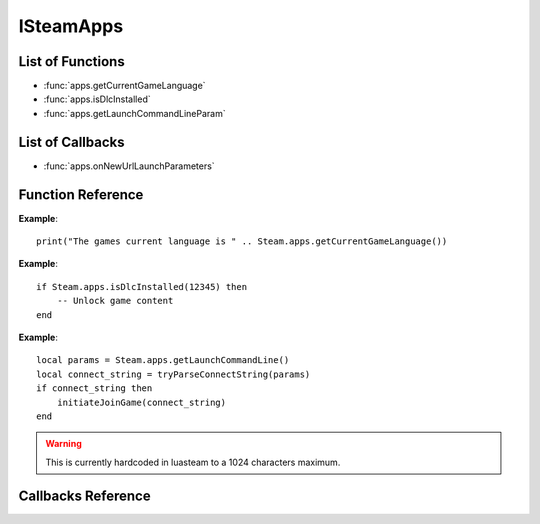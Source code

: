 ###########
ISteamApps
###########

List of Functions
-----------------

* :func:`apps.getCurrentGameLanguage`
* :func:`apps.isDlcInstalled`
* :func:`apps.getLaunchCommandLineParam`


List of Callbacks
-----------------

* :func:`apps.onNewUrlLaunchParameters`

Function Reference
------------------

.. function:: apps.getCurrentGameLanguage()

    :returns: (`string`) The language that the user has set.
    :SteamWorks: `GetCurrentGameLanguage <https://partner.steamgames.com/doc/api/ISteamApps#GetCurrentGameLanguage>`_

	Gets the current language that the user has set. This falls back to the Steam UI language if the user hasn't explicitly picked a language for the title.

    For the full list of languages see `Supported Languages <https://partner.steamgames.com/doc/store/localization#supported_languages>`_


**Example**::

    print("The games current language is " .. Steam.apps.getCurrentGameLanguage())


.. function:: apps.isDlcInstalled(appID)

    :param number appID: The App ID of the DLC to check.
    :returns: (`boolean`) true if the user owns the DLC and it's currently installed, otherwise false.
    :SteamWorks: `GetCurrentGameLanguage <https://partner.steamgames.com/doc/api/ISteamApps#BIsDlcInstalled>`_

	Checks if the user owns a specific DLC and if the DLC is installed.


**Example**::

    if Steam.apps.isDlcInstalled(12345) then
        -- Unlock game content
    end

.. function:: apps.getLaunchCommandLine()

    :returns: (`string`) The launch command line parameters
    :SteamWorks: `GetLaunchCommandLine <https://partner.steamgames.com/doc/api/ISteamApps#GetLaunchCommandLine>`_

    Gets the launch command line parameters. Use it to for example parse it for a connect string when implementing game invite functionality using :func:`friends.inviteUserToGame`.

    If Steam is installed, you can request launching a Steam game by navigating to a `steam://run/<appid>//<params>` URL.


**Example**::

    local params = Steam.apps.getLaunchCommandLine()
    local connect_string = tryParseConnectString(params)
    if connect_string then
        initiateJoinGame(connect_string)
    end

.. warning::

    This is currently hardcoded in luasteam to a 1024 characters maximum.



Callbacks Reference
-------------------

.. function:: apps.onNewUrlLaunchParameters()

    :returns: nothing
    :SteamWorks: `NewUrlLaunchParameters_t <https://partner.steamgames.com/doc/api/ISteamApps#NewUrlLaunchParameters_t>`_

    Called by Steam when a `steam://run/<appid>//<params>` URL is navigated to when the game is already running. This callback has no data, use :func:`apps.getLaunchCommandLine` to get the launch parameters from the most recently used URL.

    The callback that gets called when you join another player's game inside Steam while the game is running is :func:`friends.onGameRichPresenceJoinRequested`.
